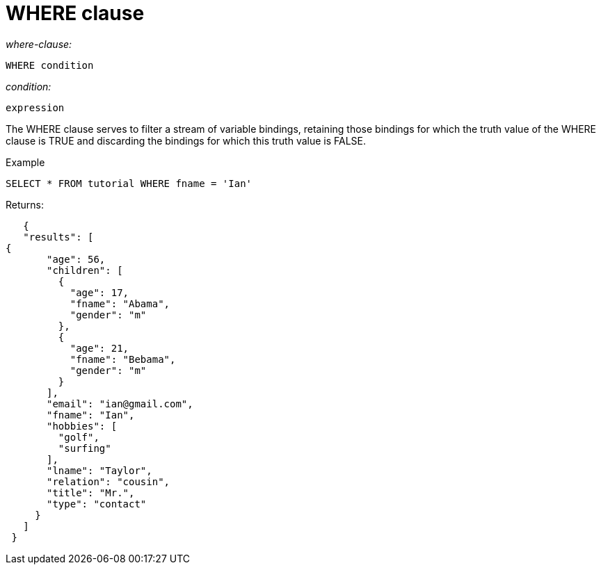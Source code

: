 [#concept_zvb_dgk_np]
= WHERE clause
:page-type: concept

_where-clause:_

----
WHERE condition
----

_condition:_

----
expression
----

The WHERE clause serves to filter a stream of variable bindings, retaining those bindings for which the truth value of the WHERE clause is TRUE and discarding the bindings for which this truth value is FALSE.

Example

----
SELECT * FROM tutorial WHERE fname = 'Ian'
----

Returns:

----
   {
   "results": [
{
       "age": 56,
       "children": [
         {
           "age": 17,
           "fname": "Abama",
           "gender": "m"
         },
         {
           "age": 21,
           "fname": "Bebama",
           "gender": "m"
         }
       ],
       "email": "ian@gmail.com",
       "fname": "Ian",
       "hobbies": [
         "golf",
         "surfing"
       ],
       "lname": "Taylor",
       "relation": "cousin",
       "title": "Mr.",
       "type": "contact"
     }
   ]
 }
----
